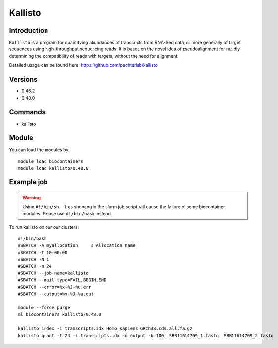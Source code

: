 .. _backbone-label:  

Kallisto
============================== 

Introduction
~~~~~~~
``Kallisto`` is a program for quantifying abundances of transcripts from RNA-Seq data, or more generally of target sequences using high-throughput sequencing reads. It is based on the novel idea of pseudoalignment for rapidly determining the compatibility of reads with targets, without the need for alignment. 

Detailed usage can be found here: https://github.com/pachterlab/kallisto


Versions
~~~~~~~~
- 0.46.2
- 0.48.0

Commands
~~~~~~
- kallisto

Module
~~~~~~~
You can load the modules by::

    module load biocontainers
    module load kallisto/0.48.0

Example job
~~~~~~
.. warning::
    Using ``#!/bin/sh -l`` as shebang in the slurm job script will cause the failure of some biocontainer modules. Please use ``#!/bin/bash`` instead.

To run kallisto on our our clusters::

    #!/bin/bash
    #SBATCH -A myallocation     # Allocation name 
    #SBATCH -t 10:00:00
    #SBATCH -N 1
    #SBATCH -n 24
    #SBATCH --job-name=kallisto
    #SBATCH --mail-type=FAIL,BEGIN,END
    #SBATCH --error=%x-%J-%u.err
    #SBATCH --output=%x-%J-%u.out

    module --force purge
    ml biocontainers kallisto/0.48.0
    
    kallisto index -i transcripts.idx Homo_sapiens.GRCh38.cds.all.fa.gz
    kallisto quant -t 24 -i transcripts.idx -o output -b 100  SRR11614709_1.fastq  SRR11614709_2.fastq
